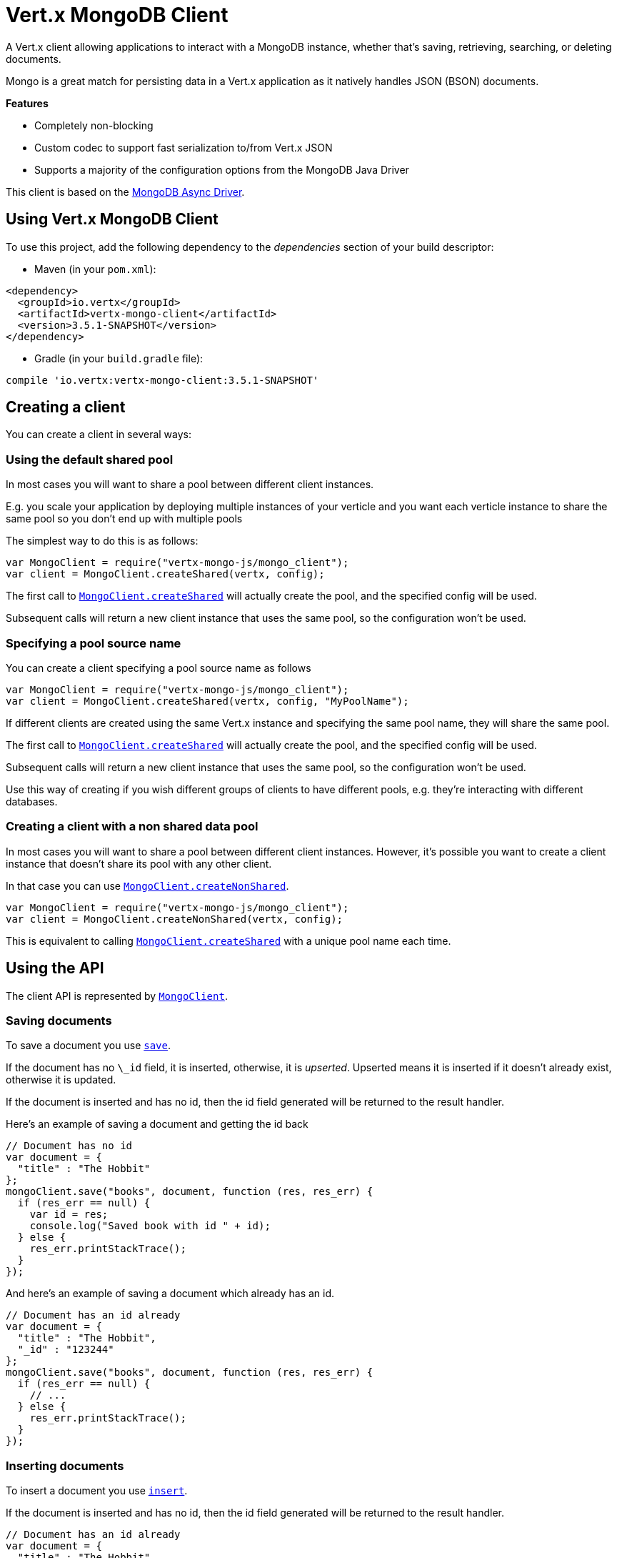 = Vert.x MongoDB Client

A Vert.x client allowing applications to interact with a MongoDB instance, whether that's
saving, retrieving, searching, or deleting documents.

Mongo is a great match for persisting data in a Vert.x application
as it natively handles JSON (BSON) documents.

*Features*

* Completely non-blocking
* Custom codec to support fast serialization to/from Vert.x JSON
* Supports a majority of the configuration options from the MongoDB Java Driver

This client is based on the
http://mongodb.github.io/mongo-java-driver/3.2/driver-async/getting-started[MongoDB Async Driver].

== Using Vert.x MongoDB Client

To use this project, add the following dependency to the _dependencies_ section of your build descriptor:

* Maven (in your `pom.xml`):

[source,xml,subs="+attributes"]
----
<dependency>
  <groupId>io.vertx</groupId>
  <artifactId>vertx-mongo-client</artifactId>
  <version>3.5.1-SNAPSHOT</version>
</dependency>
----

* Gradle (in your `build.gradle` file):

[source,groovy,subs="+attributes"]
----
compile 'io.vertx:vertx-mongo-client:3.5.1-SNAPSHOT'
----


== Creating a client

You can create a client in several ways:

=== Using the default shared pool

In most cases you will want to share a pool between different client instances.

E.g. you scale your application by deploying multiple instances of your verticle and you want each verticle instance
to share the same pool so you don't end up with multiple pools

The simplest way to do this is as follows:

[source,js]
----
var MongoClient = require("vertx-mongo-js/mongo_client");
var client = MongoClient.createShared(vertx, config);

----

The first call to `link:../../jsdoc/module-vertx-mongo-js_mongo_client-MongoClient.html#createShared[MongoClient.createShared]`
will actually create the pool, and the specified config will be used.

Subsequent calls will return a new client instance that uses the same pool, so the configuration won't be used.

=== Specifying a pool source name

You can create a client specifying a pool source name as follows

[source,js]
----
var MongoClient = require("vertx-mongo-js/mongo_client");
var client = MongoClient.createShared(vertx, config, "MyPoolName");

----

If different clients are created using the same Vert.x instance and specifying the same pool name, they will
share the same pool.

The first call to `link:../../jsdoc/module-vertx-mongo-js_mongo_client-MongoClient.html#createShared[MongoClient.createShared]`
will actually create the pool, and the specified config will be used.

Subsequent calls will return a new client instance that uses the same pool, so the configuration won't be used.

Use this way of creating if you wish different groups of clients to have different pools, e.g. they're
interacting with different databases.

=== Creating a client with a non shared data pool

In most cases you will want to share a pool between different client instances.
However, it's possible you want to create a client instance that doesn't share its pool with any other client.

In that case you can use `link:../../jsdoc/module-vertx-mongo-js_mongo_client-MongoClient.html#createNonShared[MongoClient.createNonShared]`.

[source,js]
----
var MongoClient = require("vertx-mongo-js/mongo_client");
var client = MongoClient.createNonShared(vertx, config);

----

This is equivalent to calling `link:../../jsdoc/module-vertx-mongo-js_mongo_client-MongoClient.html#createShared[MongoClient.createShared]`
with a unique pool name each time.


== Using the API

The client API is represented by `link:../../jsdoc/module-vertx-mongo-js_mongo_client-MongoClient.html[MongoClient]`.

=== Saving documents

To save a document you use `link:../../jsdoc/module-vertx-mongo-js_mongo_client-MongoClient.html#save[save]`.

If the document has no `\_id` field, it is inserted, otherwise, it is __upserted__.
Upserted means it is inserted if it doesn't already exist, otherwise it is updated.

If the document is inserted and has no id, then the id field generated will be returned to the result handler.

Here's an example of saving a document and getting the id back

[source,js]
----
// Document has no id
var document = {
  "title" : "The Hobbit"
};
mongoClient.save("books", document, function (res, res_err) {
  if (res_err == null) {
    var id = res;
    console.log("Saved book with id " + id);
  } else {
    res_err.printStackTrace();
  }
});

----

And here's an example of saving a document which already has an id.

[source,js]
----
// Document has an id already
var document = {
  "title" : "The Hobbit",
  "_id" : "123244"
};
mongoClient.save("books", document, function (res, res_err) {
  if (res_err == null) {
    // ...
  } else {
    res_err.printStackTrace();
  }
});

----

=== Inserting documents

To insert a document you use `link:../../jsdoc/module-vertx-mongo-js_mongo_client-MongoClient.html#insert[insert]`.

If the document is inserted and has no id, then the id field generated will be returned to the result handler.

[source,js]
----
// Document has an id already
var document = {
  "title" : "The Hobbit"
};
mongoClient.insert("books", document, function (res, res_err) {
  if (res_err == null) {
    var id = res;
    console.log("Inserted book with id " + id);
  } else {
    res_err.printStackTrace();
  }
});

----

If a document is inserted with an id, and a document with that id already exists, the insert will fail:

[source,js]
----
// Document has an id already
var document = {
  "title" : "The Hobbit",
  "_id" : "123244"
};
mongoClient.insert("books", document, function (res, res_err) {
  if (res_err == null) {
    //...
  } else {
    // Will fail if the book with that id already exists.
  }
});

----

=== Updating documents

To update a documents you use `link:../../jsdoc/module-vertx-mongo-js_mongo_client-MongoClient.html#updateCollection[updateCollection]`.

This updates one or multiple documents in a collection.
The json object that is passed in the `updateCollection` parameter must contain
http://docs.mongodb.org/manual/reference/operator/update-field/[Update Operators]
and determines how the object is updated.

The json object specified in the query parameter determines which documents in the collection will be updated.

Here's an example of updating a document in the books collection:

[source,js]
----
// Match any documents with title=The Hobbit
var query = {
  "title" : "The Hobbit"
};
// Set the author field
var update = {
  "$set" : {
    "author" : "J. R. R. Tolkien"
  }
};
mongoClient.updateCollection("books", query, update, function (res, res_err) {
  if (res_err == null) {
    console.log("Book updated !");
  } else {
    res_err.printStackTrace();
  }
});

----

To specify if the update should upsert or update multiple documents, use
`link:../../jsdoc/module-vertx-mongo-js_mongo_client-MongoClient.html#updateCollectionWithOptions[updateCollectionWithOptions]`
and pass in an instance of `link:../dataobjects.html#UpdateOptions[UpdateOptions]`.

This has the following fields:

`multi`:: set to true to update multiple documents
`upsert`:: set to true to insert the document if the query doesn't match
`writeConcern`:: the write concern for this operation

[source,js]
----
// Match any documents with title=The Hobbit
var query = {
  "title" : "The Hobbit"
};
// Set the author field
var update = {
  "$set" : {
    "author" : "J. R. R. Tolkien"
  }
};
var options = {
  "multi" : true
};
mongoClient.updateCollectionWithOptions("books", query, update, options, function (res, res_err) {
  if (res_err == null) {
    console.log("Book updated !");
  } else {
    res_err.printStackTrace();
  }
});

----

=== Replacing documents

To replace documents you use `link:../../jsdoc/module-vertx-mongo-js_mongo_client-MongoClient.html#replaceDocuments[replaceDocuments]`.

This is similar to the update operation, however it does not take any operator.
Instead it replaces the entire document with the one provided.

Here's an example of replacing a document in the books collection

[source,js]
----
var query = {
  "title" : "The Hobbit"
};
var replace = {
  "title" : "The Lord of the Rings",
  "author" : "J. R. R. Tolkien"
};
mongoClient.replaceDocuments("books", query, replace, function (res, res_err) {
  if (res_err == null) {
    console.log("Book replaced !");
  } else {
    res_err.printStackTrace();
  }
});

----

=== Bulk operations

To execute multiple insert, update, replace, or delete operations at once, use `link:../../jsdoc/module-vertx-mongo-js_mongo_client-MongoClient.html#bulkWrite[bulkWrite]`.

You can pass a list of `link:../dataobjects.html#BulkOperation[BulkOperations]`, with each working similar to the matching single operation.
You can pass as many operations, even of the same type, as you wish.

To specify if the bulk operation should be executed in order, and with what write option, use `link:../../jsdoc/module-vertx-mongo-js_mongo_client-MongoClient.html#bulkWriteWithOptions[bulkWriteWithOptions]`
and pass an instance of `link:../dataobjects.html#BulkWriteOptions[BulkWriteOptions]`.
For more explanation what ordered means, see
https://docs.mongodb.com/manual/reference/method/db.collection.bulkWrite/#execution-of-operations[Execution of Operations].

=== Finding documents

To find documents you use `link:../../jsdoc/module-vertx-mongo-js_mongo_client-MongoClient.html#find[find]`.

The `query` parameter is used to match the documents in the collection.

Here's a simple example with an empty query that will match all books:

[source,js]
----
// empty query = match any
var query = {
};
mongoClient.find("books", query, function (res, res_err) {
  if (res_err == null) {
    Array.prototype.forEach.call(res, function(json) {
      console.log(JSON.stringify(json));
    });
  } else {
    res_err.printStackTrace();
  }
});

----

Here's another example that will match all books by Tolkien:

[source,js]
----
// will match all Tolkien books
var query = {
  "author" : "J. R. R. Tolkien"
};
mongoClient.find("books", query, function (res, res_err) {
  if (res_err == null) {
    Array.prototype.forEach.call(res, function(json) {
      console.log(JSON.stringify(json));
    });
  } else {
    res_err.printStackTrace();
  }
});

----

The matching documents are returned as a list of json objects in the result handler.

To specify things like what fields to return, how many results to return, etc use `link:../../jsdoc/module-vertx-mongo-js_mongo_client-MongoClient.html#findWithOptions[findWithOptions]`
and pass in the an instance of `link:../dataobjects.html#FindOptions[FindOptions]`.

This has the following fields:

`fields`:: The fields to return in the results. Defaults to `null`, meaning all fields will be returned
`sort`:: The fields to sort by. Defaults to `null`.
`limit`:: The limit of the number of results to return. Default to `-1`, meaning all results will be returned.
`skip`:: The number of documents to skip before returning the results. Defaults to `0`.

=== Find in batches

When dealing with large data sets, it is not advised to use the
`link:../../jsdoc/module-vertx-mongo-js_mongo_client-MongoClient.html#find[find]` and
`link:../../jsdoc/module-vertx-mongo-js_mongo_client-MongoClient.html#findWithOptions[findWithOptions]` methods.
In order to avoid inflating the whole response into memory, use `link:../../jsdoc/module-vertx-mongo-js_mongo_client-MongoClient.html#findBatch[findBatch]`:

----
// will match all Tolkien books
var query = {
  "author" : "J. R. R. Tolkien"
};
mongoClient.findBatch("book", query).exceptionHandler(function (throwable) {
  throwable.printStackTrace();
}).endHandler(function (v) {
  console.log("End of research");
}).handler(function (doc) {
  console.log("Found doc: " + JSON.stringify(doc));
});

----

The matching documents are emitted one by one by the `link:../../jsdoc/module-vertx-js_read_stream-ReadStream.html[ReadStream]` handler.

=== Finding a single document

To find a single document you use `link:../../jsdoc/module-vertx-mongo-js_mongo_client-MongoClient.html#findOne[findOne]`.

This works just like `link:../../jsdoc/module-vertx-mongo-js_mongo_client-MongoClient.html#find[find]` but it returns just the first matching document.

=== Removing documents

To remove documents use `link:../../jsdoc/module-vertx-mongo-js_mongo_client-MongoClient.html#removeDocuments[removeDocuments]`.

The `query` parameter is used to match the documents in the collection to determine which ones to remove.

Here's an example of removing all Tolkien books:

[source,js]
----
var query = {
  "author" : "J. R. R. Tolkien"
};
mongoClient.removeDocuments("books", query, function (res, res_err) {
  if (res_err == null) {
    console.log("Never much liked Tolkien stuff!");
  } else {
    res_err.printStackTrace();
  }
});

----

=== Removing a single document

To remove a single document you use `link:../../jsdoc/module-vertx-mongo-js_mongo_client-MongoClient.html#removeDocument[removeDocument]`.

This works just like `link:../../jsdoc/module-vertx-mongo-js_mongo_client-MongoClient.html#removeDocuments[removeDocuments]` but it removes just the first matching document.

=== Counting documents

To count documents use `link:../../jsdoc/module-vertx-mongo-js_mongo_client-MongoClient.html#count[count]`.

Here's an example that counts the number of Tolkien books. The number is passed to the result handler.

[source,js]
----
var query = {
  "author" : "J. R. R. Tolkien"
};
mongoClient.count("books", query, function (res, res_err) {
  if (res_err == null) {
    var num = res;
  } else {
    res_err.printStackTrace();
  }
});

----

=== Managing MongoDB collections

All MongoDB documents are stored in collections.

To get a list of all collections you can use `link:../../jsdoc/module-vertx-mongo-js_mongo_client-MongoClient.html#getCollections[getCollections]`

[source,js]
----
mongoClient.getCollections(function (res, res_err) {
  if (res_err == null) {
    var collections = res;
  } else {
    res_err.printStackTrace();
  }
});

----

To create a new collection you can use `link:../../jsdoc/module-vertx-mongo-js_mongo_client-MongoClient.html#createCollection[createCollection]`

[source,js]
----
mongoClient.createCollection("mynewcollectionr", function (res, res_err) {
  if (res_err == null) {
    // Created ok!
  } else {
    res_err.printStackTrace();
  }
});

----

To drop a collection you can use `link:../../jsdoc/module-vertx-mongo-js_mongo_client-MongoClient.html#dropCollection[dropCollection]`

NOTE: Dropping a collection will delete all documents within it!

[source,js]
----
mongoClient.dropCollection("mynewcollectionr", function (res, res_err) {
  if (res_err == null) {
    // Dropped ok!
  } else {
    res_err.printStackTrace();
  }
});

----


=== Running other MongoDB commands

You can run arbitrary MongoDB commands with `link:../../jsdoc/module-vertx-mongo-js_mongo_client-MongoClient.html#runCommand[runCommand]`.

Commands can be used to run more advanced MongoDB features, such as using MapReduce.
For more information see the mongo docs for supported http://docs.mongodb.org/manual/reference/command[Commands].

Here's an example of running an aggregate command. Note that the command name must be specified as a parameter
and also be contained in the JSON that represents the command. This is because JSON is not ordered but BSON is
ordered and MongoDB expects the first BSON entry to be the name of the command. In order for us to know which
of the entries in the JSON is the command name it must be specified as a parameter.

[source,js]
----
var command = {
  "aggregate" : "collection_name",
  "pipeline" : [
  ]
};
mongoClient.runCommand("aggregate", command, function (res, res_err) {
  if (res_err == null) {
    var resArr = res.result;
    // etc
  } else {
    res_err.printStackTrace();
  }
});

----

=== MongoDB Extended JSON support

For now, only `date`, `oid` and `binary` types are supported
(see http://docs.mongodb.org/manual/reference/mongodb-extended-json[MongoDB Extended JSON]).

Here's an example of inserting a document with a `date` field:

[source,js]
----
var document = {
  "title" : "The Hobbit",
  "publicationDate" : {
    "$date" : "1937-09-21T00:00:00+00:00"
  }
};
mongoService.save("publishedBooks", document, function (res, res_err) {
  if (res_err == null) {
    var id = res;
    mongoService.findOne("publishedBooks", {
      "_id" : id
    }, null, function (res2, res2_err) {
      if (res2_err == null) {
        console.log("To retrieve ISO-8601 date : " + res2.publicationDate.$date);
      } else {
        res2_err.printStackTrace();
      }
    });
  } else {
    res_err.printStackTrace();
  }
});

----

Here's an example (in Java) of inserting a document with a binary field and reading it back

[source,js]
----
byte[] binaryObject = new byte[40];
JsonObject document = new JsonObject()
  .put("name", "Alan Turing")
  .put("binaryStuff", new JsonObject().put("$binary", binaryObject));
mongoService.save("smartPeople", document, res -> {
  if (res.succeeded()) {
    String id = res.result();
    mongoService.findOne("smartPeople", new JsonObject().put("_id", id), null, res2 -> {
      if (res2.succeeded()) {
        byte[] reconstitutedBinaryObject = res2.result().getJsonObject("binaryStuff").getBinary("$binary");
        //This could now be de-serialized into an object in real life
      } else {
        res2.cause().printStackTrace();
      }
    });
  } else {
    res.cause().printStackTrace();
  }
});
----

Here's an example of inserting a base 64 encoded string, typing it as binary a binary field, and reading it back

[source,js]
----
//This could be a the byte contents of a pdf file, etc converted to base 64
var base64EncodedString = "a2FpbHVhIGlzIHRoZSAjMSBiZWFjaCBpbiB0aGUgd29ybGQ=";
var document = {
  "name" : "Alan Turing",
  "binaryStuff" : {
    "$binary" : base64EncodedString
  }
};
mongoService.save("smartPeople", document, function (res, res_err) {
  if (res_err == null) {
    var id = res;
    mongoService.findOne("smartPeople", {
      "_id" : id
    }, null, function (res2, res2_err) {
      if (res2_err == null) {
        var reconstitutedBase64EncodedString = res2.binaryStuff.$binary;
        //This could now converted back to bytes from the base 64 string
      } else {
        res2_err.printStackTrace();
      }
    });
  } else {
    res_err.printStackTrace();
  }
});

----
Here's an example of inserting an object ID and reading it back

[source,js]
----
var individualId = new (Java.type("org.bson.types.ObjectId"))().toHexString();
var document = {
  "name" : "Stephen Hawking",
  "individualId" : {
    "$oid" : individualId
  }
};
mongoService.save("smartPeople", document, function (res, res_err) {
  if (res_err == null) {
    var id = res;
    var query = {
      "_id" : id
    };
    mongoService.findOne("smartPeople", query, null, function (res2, res2_err) {
      if (res2_err == null) {
        var reconstitutedIndividualId = res2.individualId.$oid;
      } else {
        res2_err.printStackTrace();
      }
    });
  } else {
    res_err.printStackTrace();
  }
});

----

=== Getting distinct values

Here's an example of getting distinct value

[source,js]
----
var document = {
  "title" : "The Hobbit"
};
mongoClient.save("books", document, function (res, res_err) {
  if (res_err == null) {
    mongoClient.distinct("books", "title", Java.type("java.lang.String").class.getName(), function (res2, res2_err) {
      console.log("Title is : " + res2[0]);
    });
  } else {
    res_err.printStackTrace();
  }
});

----
Here's an example of getting distinct value in batch mode

[source,js]
----
var document = {
  "title" : "The Hobbit"
};
mongoClient.save("books", document, function (res, res_err) {
  if (res_err == null) {
    mongoClient.distinctBatch("books", "title", Java.type("java.lang.String").class.getName()).handler(function (book) {
      console.log("Title is : " + book.title);
    });
  } else {
    res_err.printStackTrace();
  }
});

----
* Here's an example of getting distinct value with query

[source,js]
----
var document = {
  "title" : "The Hobbit",
  "publicationDate" : {
    "$date" : "1937-09-21T00:00:00+00:00"
  }
};
var query = {
  "publicationDate" : {
    "$gte" : {
      "$date" : "1937-09-21T00:00:00+00:00"
    }
  }
};
mongoClient.save("books", document, function (res, res_err) {
  if (res_err == null) {
    mongoClient.distinctWithQuery("books", "title", Java.type("java.lang.String").class.getName(), query, function (res2, res2_err) {
      console.log("Title is : " + res2[0]);
    });
  }
});

----
Here's an example of getting distinct value in batch mode with query

[source,js]
----
var document = {
  "title" : "The Hobbit",
  "publicationDate" : {
    "$date" : "1937-09-21T00:00:00+00:00"
  }
};
var query = {
  "publicationDate" : {
    "$gte" : {
      "$date" : "1937-09-21T00:00:00+00:00"
    }
  }
};
mongoClient.save("books", document, function (res, res_err) {
  if (res_err == null) {
    mongoClient.distinctBatchWithQuery("books", "title", Java.type("java.lang.String").class.getName(), query).handler(function (book) {
      console.log("Title is : " + book.title);
    });
  }
});

----

== Configuring the client

The client is configured with a json object.

The following configuration is supported by the mongo client:


`db_name`:: Name of the database in the MongoDB instance to use. Defaults to `default_db`
`useObjectId`:: Toggle this option to support persisting and retrieving ObjectId's as strings. If `true`, hex-strings will
be saved as native Mongodb ObjectId types in the document collection. This will allow the sorting of documents based on creation
time. You can also derive the creation time from the hex-string using ObjectId::getDate(). Set to `false` for other types of your choosing.
If set to false, or left to default, hex strings will be generated as the document _id if the _id is omitted from the document.
Defaults to `false`.

The mongo client tries to support most options that are allowed by the driver. There are two ways to configure mongo
for use by the driver, either by a connection string or by separate configuration options.

NOTE: If the connection string is used the mongo client will ignore any driver configuration options.

`connection_string`:: The connection string the driver uses to create the client. E.g. `mongodb://localhost:27017`.
For more information on the format of the connection string please consult the driver documentation.

*Specific driver configuration options*

----
{
  // Single Cluster Settings
  "host" : "127.0.0.1", // string
  "port" : 27017,      // int

  // Multiple Cluster Settings
  "hosts" : [
    {
      "host" : "cluster1", // string
      "port" : 27000       // int
    },
    {
      "host" : "cluster2", // string
      "port" : 28000       // int
    },
    ...
  ],
  "replicaSet" :  "foo",    // string
  "serverSelectionTimeoutMS" : 30000, // long

  // Connection Pool Settings
  "maxPoolSize" : 50,                // int
  "minPoolSize" : 25,                // int
  "maxIdleTimeMS" : 300000,          // long
  "maxLifeTimeMS" : 3600000,         // long
  "waitQueueMultiple"  : 10,         // int
  "waitQueueTimeoutMS" : 10000,      // long
  "maintenanceFrequencyMS" : 2000,   // long
  "maintenanceInitialDelayMS" : 500, // long

  // Credentials / Auth
  "username"   : "john",     // string
  "password"   : "passw0rd", // string
  "authSource" : "some.db"   // string
  // Auth mechanism
  "authMechanism"     : "GSSAPI",        // string
  "gssapiServiceName" : "myservicename", // string

  // Socket Settings
  "connectTimeoutMS" : 300000, // int
  "socketTimeoutMS"  : 100000, // int
  "sendBufferSize"    : 8192,  // int
  "receiveBufferSize" : 8192,  // int
  "keepAlive" : true           // boolean

  // Heartbeat socket settings
  "heartbeat.socket" : {
  "connectTimeoutMS" : 300000, // int
  "socketTimeoutMS"  : 100000, // int
  "sendBufferSize"    : 8192,  // int
  "receiveBufferSize" : 8192,  // int
  "keepAlive" : true           // boolean
  }

  // Server Settings
  "heartbeatFrequencyMS" :    1000 // long
  "minHeartbeatFrequencyMS" : 500 // long
}
----

*Driver option descriptions*

`host`:: The host the MongoDB instance is running. Defaults to `127.0.0.1`. This is ignored if `hosts` is specified
`port`:: The port the MongoDB instance is listening on. Defaults to `27017`. This is ignored if `hosts` is specified
`hosts`:: An array representing the hosts and ports to support a MongoDB cluster (sharding / replication)
`host`:: A host in the cluster
`port`:: The port a host in the cluster is listening on
`replicaSet`:: The name of the replica set, if the MongoDB instance is a member of a replica set
`serverSelectionTimeoutMS`:: The time in milliseconds that the mongo driver will wait to select a server for an operation before raising an error.
`maxPoolSize`:: The maximum number of connections in the connection pool. The default value is `100`
`minPoolSize`:: The minimum number of connections in the connection pool. The default value is `0`
`maxIdleTimeMS`:: The maximum idle time of a pooled connection. The default value is `0` which means there is no limit
`maxLifeTimeMS`:: The maximum time a pooled connection can live for. The default value is `0` which means there is no limit
`waitQueueMultiple`:: The maximum number of waiters for a connection to become available from the pool. Default value is `500`
`waitQueueTimeoutMS`:: The maximum time that a thread may wait for a connection to become available. Default value is `120000` (2 minutes)
`maintenanceFrequencyMS`:: The time period between runs of the maintenance job. Default is `0`.
`maintenanceInitialDelayMS`:: The period of time to wait before running the first maintenance job on the connection pool. Default is `0`.
`username`:: The username to authenticate. Default is `null` (meaning no authentication required)
`password`:: The password to use to authenticate.
`authSource`:: The database name associated with the user's credentials. Default value is the `db_name` value.
`authMechanism`:: The authentication mechanism to use. See [Authentication](http://docs.mongodb.org/manual/core/authentication/) for more details.
`gssapiServiceName`:: The Kerberos service name if `GSSAPI` is specified as the `authMechanism`.
`connectTimeoutMS`:: The time in milliseconds to attempt a connection before timing out. Default is `10000` (10 seconds)
`socketTimeoutMS`:: The time in milliseconds to attempt a send or receive on a socket before the attempt times out. Default is `0` meaning there is no timeout
`sendBufferSize`:: Sets the send buffer size (SO_SNDBUF) for the socket. Default is `0`, meaning it will use the OS default for this option.
`receiveBufferSize`:: Sets the receive buffer size (SO_RCVBUF) for the socket. Default is `0`, meaning it will use the OS default for this option.
`keepAlive`:: Sets the keep alive (SO_KEEPALIVE) for the socket. Default is `false`
`heartbeat.socket`:: Configures the socket settings for the cluster monitor of the MongoDB java driver.
`heartbeatFrequencyMS`:: The frequency that the cluster monitor attempts to reach each server. Default is `5000` (5 seconds)
`minHeartbeatFrequencyMS`:: The minimum heartbeat frequency. The default value is `1000` (1 second)

NOTE: Most of the default values listed above use the default values of the MongoDB Java Driver.
Please consult the driver documentation for up to date information.